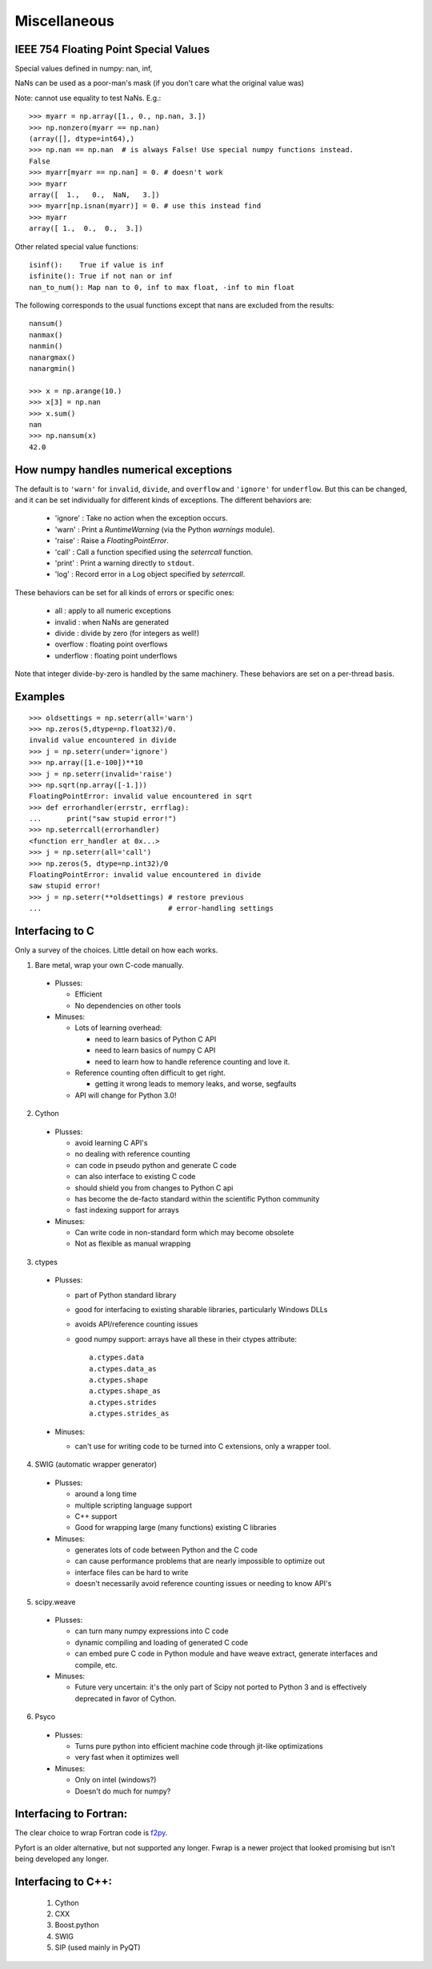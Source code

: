*************
Miscellaneous
*************

IEEE 754 Floating Point Special Values
--------------------------------------

Special values defined in numpy: nan, inf,

NaNs can be used as a poor-man's mask (if you don't care what the
original value was)

Note: cannot use equality to test NaNs. E.g.: ::

 >>> myarr = np.array([1., 0., np.nan, 3.])
 >>> np.nonzero(myarr == np.nan)
 (array([], dtype=int64),)
 >>> np.nan == np.nan  # is always False! Use special numpy functions instead.
 False
 >>> myarr[myarr == np.nan] = 0. # doesn't work
 >>> myarr
 array([  1.,   0.,  NaN,   3.])
 >>> myarr[np.isnan(myarr)] = 0. # use this instead find
 >>> myarr
 array([ 1.,  0.,  0.,  3.])

Other related special value functions: ::

 isinf():    True if value is inf
 isfinite(): True if not nan or inf
 nan_to_num(): Map nan to 0, inf to max float, -inf to min float

The following corresponds to the usual functions except that nans are excluded
from the results: ::

 nansum()
 nanmax()
 nanmin()
 nanargmax()
 nanargmin()

 >>> x = np.arange(10.)
 >>> x[3] = np.nan
 >>> x.sum()
 nan
 >>> np.nansum(x)
 42.0

How numpy handles numerical exceptions
--------------------------------------

The default is to ``'warn'`` for ``invalid``, ``divide``, and ``overflow``
and ``'ignore'`` for ``underflow``.  But this can be changed, and it can be
set individually for different kinds of exceptions. The different behaviors
are:

 - 'ignore' : Take no action when the exception occurs.
 - 'warn'   : Print a `RuntimeWarning` (via the Python `warnings` module).
 - 'raise'  : Raise a `FloatingPointError`.
 - 'call'   : Call a function specified using the `seterrcall` function.
 - 'print'  : Print a warning directly to ``stdout``.
 - 'log'    : Record error in a Log object specified by `seterrcall`.

These behaviors can be set for all kinds of errors or specific ones:

 - all       : apply to all numeric exceptions
 - invalid   : when NaNs are generated
 - divide    : divide by zero (for integers as well!)
 - overflow  : floating point overflows
 - underflow : floating point underflows

Note that integer divide-by-zero is handled by the same machinery.
These behaviors are set on a per-thread basis.

Examples
--------

::

 >>> oldsettings = np.seterr(all='warn')
 >>> np.zeros(5,dtype=np.float32)/0.
 invalid value encountered in divide
 >>> j = np.seterr(under='ignore')
 >>> np.array([1.e-100])**10
 >>> j = np.seterr(invalid='raise')
 >>> np.sqrt(np.array([-1.]))
 FloatingPointError: invalid value encountered in sqrt
 >>> def errorhandler(errstr, errflag):
 ...      print("saw stupid error!")
 >>> np.seterrcall(errorhandler)
 <function err_handler at 0x...>
 >>> j = np.seterr(all='call')
 >>> np.zeros(5, dtype=np.int32)/0
 FloatingPointError: invalid value encountered in divide
 saw stupid error!
 >>> j = np.seterr(**oldsettings) # restore previous
 ...                              # error-handling settings

Interfacing to C
----------------
Only a survey of the choices. Little detail on how each works.

1) Bare metal, wrap your own C-code manually.

 - Plusses:

   - Efficient
   - No dependencies on other tools

 - Minuses:

   - Lots of learning overhead:

     - need to learn basics of Python C API
     - need to learn basics of numpy C API
     - need to learn how to handle reference counting and love it.

   - Reference counting often difficult to get right.

     - getting it wrong leads to memory leaks, and worse, segfaults

   - API will change for Python 3.0!

2) Cython

 - Plusses:

   - avoid learning C API's
   - no dealing with reference counting
   - can code in pseudo python and generate C code
   - can also interface to existing C code
   - should shield you from changes to Python C api
   - has become the de-facto standard within the scientific Python community
   - fast indexing support for arrays

 - Minuses:

   - Can write code in non-standard form which may become obsolete
   - Not as flexible as manual wrapping

3) ctypes

 - Plusses:

   - part of Python standard library
   - good for interfacing to existing sharable libraries, particularly
     Windows DLLs
   - avoids API/reference counting issues
   - good numpy support: arrays have all these in their ctypes
     attribute: ::

       a.ctypes.data
       a.ctypes.data_as
       a.ctypes.shape
       a.ctypes.shape_as
       a.ctypes.strides
       a.ctypes.strides_as

 - Minuses:

   - can't use for writing code to be turned into C extensions, only a wrapper
     tool.

4) SWIG (automatic wrapper generator)

 - Plusses:

   - around a long time
   - multiple scripting language support
   - C++ support
   - Good for wrapping large (many functions) existing C libraries

 - Minuses:

   - generates lots of code between Python and the C code
   - can cause performance problems that are nearly impossible to optimize
     out
   - interface files can be hard to write
   - doesn't necessarily avoid reference counting issues or needing to know
     API's

5) scipy.weave

 - Plusses:

   - can turn many numpy expressions into C code
   - dynamic compiling and loading of generated C code
   - can embed pure C code in Python module and have weave extract, generate
     interfaces and compile, etc.

 - Minuses:

   - Future very uncertain: it's the only part of Scipy not ported to Python 3
     and is effectively deprecated in favor of Cython.

6) Psyco

 - Plusses:

   - Turns pure python into efficient machine code through jit-like
     optimizations
   - very fast when it optimizes well

 - Minuses:

   - Only on intel (windows?)
   - Doesn't do much for numpy?

Interfacing to Fortran:
-----------------------
The clear choice to wrap Fortran code is
`f2py <https://docs.scipy.org/doc/numpy/f2py/>`_.

Pyfort is an older alternative, but not supported any longer.
Fwrap is a newer project that looked promising but isn't being developed any
longer.

Interfacing to C++:
-------------------
 1) Cython
 2) CXX
 3) Boost.python
 4) SWIG
 5) SIP (used mainly in PyQT)


